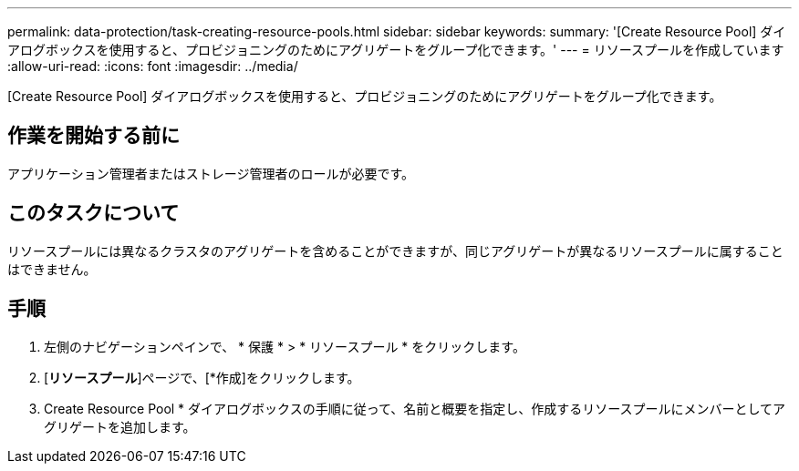 ---
permalink: data-protection/task-creating-resource-pools.html 
sidebar: sidebar 
keywords:  
summary: '[Create Resource Pool] ダイアログボックスを使用すると、プロビジョニングのためにアグリゲートをグループ化できます。' 
---
= リソースプールを作成しています
:allow-uri-read: 
:icons: font
:imagesdir: ../media/


[role="lead"]
[Create Resource Pool] ダイアログボックスを使用すると、プロビジョニングのためにアグリゲートをグループ化できます。



== 作業を開始する前に

アプリケーション管理者またはストレージ管理者のロールが必要です。



== このタスクについて

リソースプールには異なるクラスタのアグリゲートを含めることができますが、同じアグリゲートが異なるリソースプールに属することはできません。



== 手順

. 左側のナビゲーションペインで、 * 保護 * > * リソースプール * をクリックします。
. [*リソースプール*]ページで、[*作成]をクリックします。
. Create Resource Pool * ダイアログボックスの手順に従って、名前と概要を指定し、作成するリソースプールにメンバーとしてアグリゲートを追加します。

